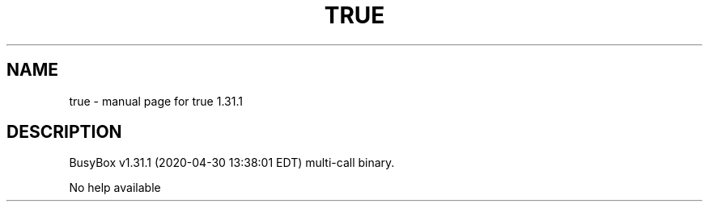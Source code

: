 .\" DO NOT MODIFY THIS FILE!  It was generated by help2man 1.47.8.
.TH TRUE "1" "April 2020" "Fidelix 1.0" "User Commands"
.SH NAME
true \- manual page for true 1.31.1
.SH DESCRIPTION
BusyBox v1.31.1 (2020\-04\-30 13:38:01 EDT) multi\-call binary.
.PP
No help available
